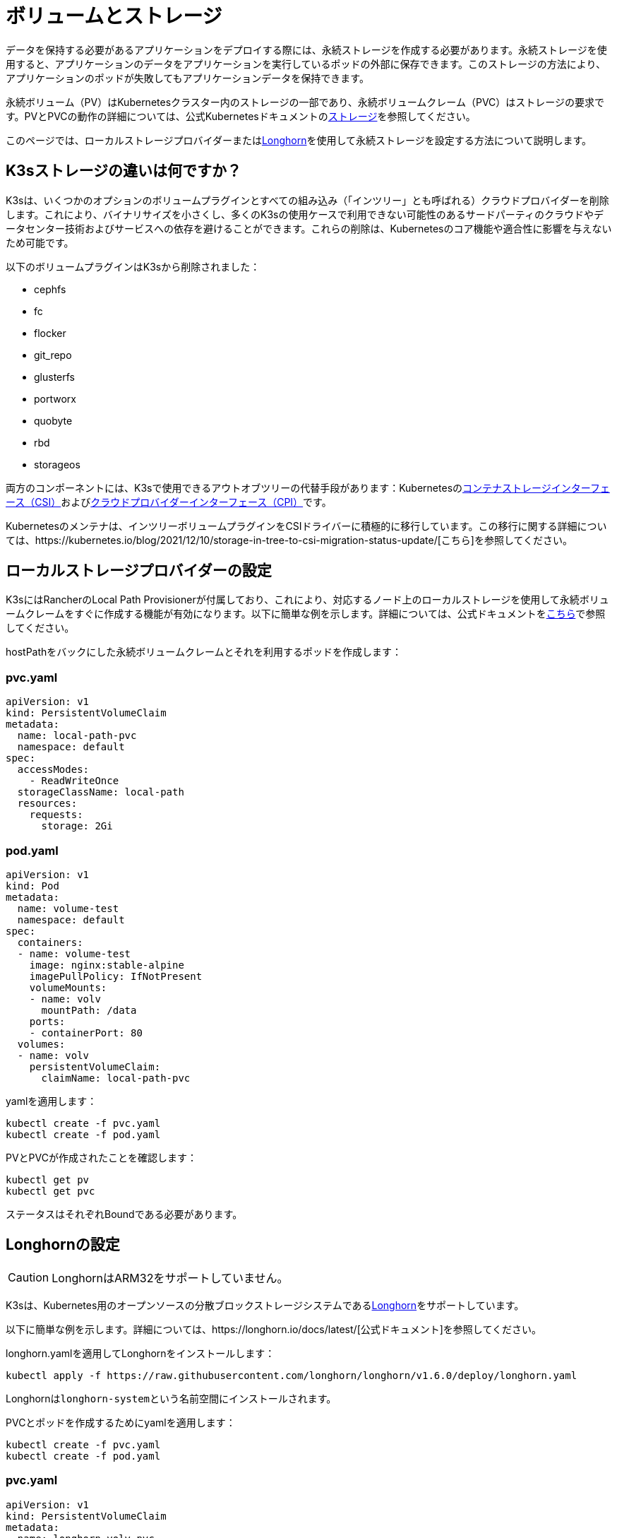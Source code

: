 = ボリュームとストレージ

データを保持する必要があるアプリケーションをデプロイする際には、永続ストレージを作成する必要があります。永続ストレージを使用すると、アプリケーションのデータをアプリケーションを実行しているポッドの外部に保存できます。このストレージの方法により、アプリケーションのポッドが失敗してもアプリケーションデータを保持できます。

永続ボリューム（PV）はKubernetesクラスター内のストレージの一部であり、永続ボリュームクレーム（PVC）はストレージの要求です。PVとPVCの動作の詳細については、公式Kubernetesドキュメントのlink:https://kubernetes.io/docs/concepts/storage/volumes/[ストレージ]を参照してください。

このページでは、ローカルストレージプロバイダーまたは<<_longhornの設定,Longhorn>>を使用して永続ストレージを設定する方法について説明します。

== K3sストレージの違いは何ですか？

K3sは、いくつかのオプションのボリュームプラグインとすべての組み込み（「インツリー」とも呼ばれる）クラウドプロバイダーを削除します。これにより、バイナリサイズを小さくし、多くのK3sの使用ケースで利用できない可能性のあるサードパーティのクラウドやデータセンター技術およびサービスへの依存を避けることができます。これらの削除は、Kubernetesのコア機能や適合性に影響を与えないため可能です。

以下のボリュームプラグインはK3sから削除されました：

* cephfs
* fc
* flocker
* git_repo
* glusterfs
* portworx
* quobyte
* rbd
* storageos

両方のコンポーネントには、K3sで使用できるアウトオブツリーの代替手段があります：Kubernetesのlink:https://github.com/container-storage-interface/spec/blob/master/spec.md[コンテナストレージインターフェース（CSI）]およびlink:https://kubernetes.io/docs/tasks/administer-cluster/running-cloud-controller/[クラウドプロバイダーインターフェース（CPI）]です。

Kubernetesのメンテナは、インツリーボリュームプラグインをCSIドライバーに積極的に移行しています。この移行に関する詳細については、https://kubernetes.io/blog/2021/12/10/storage-in-tree-to-csi-migration-status-update/[こちら]を参照してください。

== ローカルストレージプロバイダーの設定

K3sにはRancherのLocal Path Provisionerが付属しており、これにより、対応するノード上のローカルストレージを使用して永続ボリュームクレームをすぐに作成する機能が有効になります。以下に簡単な例を示します。詳細については、公式ドキュメントをlink:https://github.com/rancher/local-path-provisioner/blob/master/README.md#usage[こちら]で参照してください。

hostPathをバックにした永続ボリュームクレームとそれを利用するポッドを作成します：

=== pvc.yaml

[,yaml]
----
apiVersion: v1
kind: PersistentVolumeClaim
metadata:
  name: local-path-pvc
  namespace: default
spec:
  accessModes:
    - ReadWriteOnce
  storageClassName: local-path
  resources:
    requests:
      storage: 2Gi
----

=== pod.yaml

[,yaml]
----
apiVersion: v1
kind: Pod
metadata:
  name: volume-test
  namespace: default
spec:
  containers:
  - name: volume-test
    image: nginx:stable-alpine
    imagePullPolicy: IfNotPresent
    volumeMounts:
    - name: volv
      mountPath: /data
    ports:
    - containerPort: 80
  volumes:
  - name: volv
    persistentVolumeClaim:
      claimName: local-path-pvc
----

yamlを適用します：

[,bash]
----
kubectl create -f pvc.yaml
kubectl create -f pod.yaml
----

PVとPVCが作成されたことを確認します：

[,bash]
----
kubectl get pv
kubectl get pvc
----

ステータスはそれぞれBoundである必要があります。

== Longhornの設定

[CAUTION]
====

LonghornはARM32をサポートしていません。
====


K3sは、Kubernetes用のオープンソースの分散ブロックストレージシステムであるlink:https://github.com/longhorn/longhorn[Longhorn]をサポートしています。

以下に簡単な例を示します。詳細については、https://longhorn.io/docs/latest/[公式ドキュメント]を参照してください。

longhorn.yamlを適用してLonghornをインストールします：

[,bash]
----
kubectl apply -f https://raw.githubusercontent.com/longhorn/longhorn/v1.6.0/deploy/longhorn.yaml
----

Longhornは``longhorn-system``という名前空間にインストールされます。

PVCとポッドを作成するためにyamlを適用します：

[,bash]
----
kubectl create -f pvc.yaml
kubectl create -f pod.yaml
----

=== pvc.yaml

[,yaml]
----
apiVersion: v1
kind: PersistentVolumeClaim
metadata:
  name: longhorn-volv-pvc
spec:
  accessModes:
    - ReadWriteOnce
  storageClassName: longhorn
  resources:
    requests:
      storage: 2Gi
----

=== pod.yaml

[,yaml]
----
apiVersion: v1
kind: Pod
metadata:
  name: volume-test
  namespace: default
spec:
  containers:
  - name: volume-test
    image: nginx:stable-alpine
    imagePullPolicy: IfNotPresent
    volumeMounts:
    - name: volv
      mountPath: /data
    ports:
    - containerPort: 80
  volumes:
  - name: volv
    persistentVolumeClaim:
      claimName: longhorn-volv-pvc
----

PVとPVCが作成されたことを確認します：

[,bash]
----
kubectl get pv
kubectl get pvc
----

ステータスはそれぞれBoundである必要があります。
